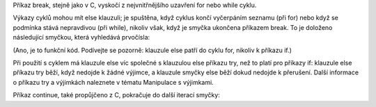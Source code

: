 Příkaz break, stejně jako v C, vyskočí z nejvnitřnějšího uzavření for nebo while
cyklu.

Výkazy cyklů mohou mít else klauzuli; je spuštěna, když cyklus končí vyčerpáním
seznamu (při for) nebo když se podmínka stává nepravdivou (při while), nikoliv
však, když je smyčka ukončena příkazem break. To je doloženo následující
smyčkou, která vyhledává prvočísla:

(Ano, je to funkční kód. Podívejte se pozorně: klauzule else patří do cyklu for,
nikoliv k příkazu if.)

Při použití s cyklem má klauzule else víc společné s klauzulou else příkazu try,
než to platí pro příkazy if: klauzule else příkazu try běží, když nedojde k
žádné výjimce, a klauzule smyčky else běží dokud nedojde k přerušení. Další
informace o příkazu try a výjimkách naleznete v tématu Manipulace s výjimkami.

Příkaz continue, také propůjčeno z C, pokračuje do další iterací smyčky:
